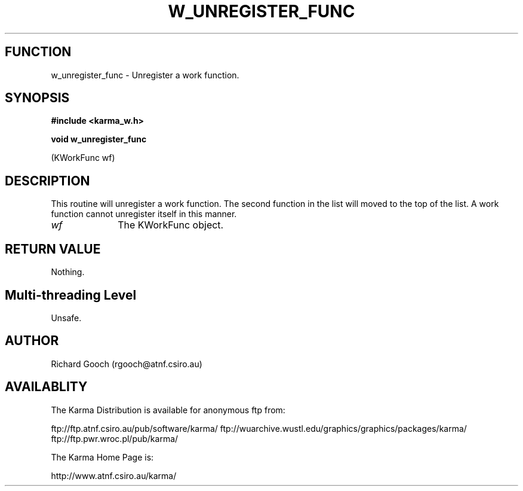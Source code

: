 .TH W_UNREGISTER_FUNC 3 "13 Nov 2005" "Karma Distribution"
.SH FUNCTION
w_unregister_func \- Unregister a work function.
.SH SYNOPSIS
.B #include <karma_w.h>
.sp
.B void w_unregister_func
.sp
(KWorkFunc wf)
.SH DESCRIPTION
This routine will unregister a work function. The second function
in the list will moved to the top of the list. A work function cannot
unregister itself in this manner.
.IP \fIwf\fP 1i
The KWorkFunc object.
.SH RETURN VALUE
Nothing.
.SH Multi-threading Level
Unsafe.
.SH AUTHOR
Richard Gooch (rgooch@atnf.csiro.au)
.SH AVAILABLITY
The Karma Distribution is available for anonymous ftp from:

ftp://ftp.atnf.csiro.au/pub/software/karma/
ftp://wuarchive.wustl.edu/graphics/graphics/packages/karma/
ftp://ftp.pwr.wroc.pl/pub/karma/

The Karma Home Page is:

http://www.atnf.csiro.au/karma/
